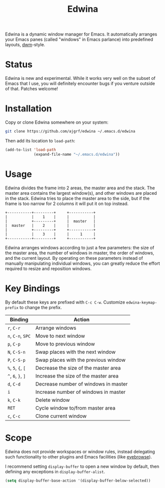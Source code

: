 #+TITLE: Edwina

Edwina is a dynamic window manager for Emacs. It automatically arranges your
Emacs panes (called "windows" in Emacs parlance) into predefined layouts,
[[https://dwm.suckless.org/][dwm]]-style.

* Status

Edwina is new and experimental. While it works very well on the subset
of Emacs that I use, you will definitely encounter bugs if you venture
outside of that. Patches welcome!

* Installation

Copy or clone Edwina somewhere on your system:

#+BEGIN_SRC sh
  git clone https://github.com/ajgrf/edwina ~/.emacs.d/edwina
#+END_SRC

Then add its location to =load-path=:

#+BEGIN_SRC emacs-lisp
  (add-to-list 'load-path
               (expand-file-name "~/.emacs.d/edwina"))
#+END_SRC

* Usage

Edwina divides the frame into 2 areas, the master area and the stack.
The master area contains the largest window(s), and other windows are
placed in the stack. Edwina tries to place the master area to the
side, but if the frame is too narrow for 2 columns it will put it on
top instead.

#+BEGIN_EXAMPLE
+-----------+---------+     +-----------+
|           |    1    |     |           |
|           +---------+     |  master   |
|  master   |    2    |     |           |
|           +---------+     +-----------+
|           |    3    |     |     1     |
+-----------+---------+     +-----------+
#+END_EXAMPLE

Edwina arranges windows according to just a few parameters: the size
of the master area, the number of windows in master, the order of
windows, and the current layout. By operating on these parameters
instead of manually manipulating individual windows, you can greatly
reduce the effort required to resize and reposition windows.

* Key Bindings

By default these keys are prefixed with =C-c C-w=. Customize
=edwina-keymap-prefix= to change the prefix.

|--------------------+--------------------------------------|
| Binding            | Action                               |
|--------------------+--------------------------------------|
| =r=, =C-r=         | Arrange windows                      |
| =n=, =C-n=, =SPC=  | Move to next window                  |
| =p=, =C-p=         | Move to previous window              |
| =N=, =C-S-n=       | Swap places with the next window     |
| =P=, =C-S-p=       | Swap places with the previous window |
| =%=, =5=, ={=, =[= | Decrease the size of the master area |
| =^=, =6=, =}=, =]= | Increase the size of the master area |
| =d=, =C-d=         | Decrease number of windows in master |
| =i=                | Increase number of windows in master |
| =k=, =C-k=         | Delete window                        |
| =RET=              | Cycle window to/from master area     |
| =c=, =C-c=         | Clone current window                 |
|--------------------+--------------------------------------|

* Scope

Edwina does not provide workspaces or window rules, instead delegating
such functionality to other plugins and Emacs facilities (like
[[https://github.com/wasamasa/eyebrowse][eyebrowse]]).

I recommend setting ~display-buffer~ to open a new window by default,
then defining any exceptions in ~display-buffer-alist~.

#+BEGIN_SRC emacs-lisp
  (setq display-buffer-base-action '(display-buffer-below-selected))
#+END_SRC
